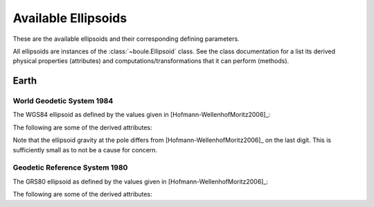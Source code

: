 .. _ellipsoids:

Available Ellipsoids
====================

These are the available ellipsoids and their corresponding defining parameters.

All ellipsoids are instances of the :class:`~boule.Ellipsoid` class. See the
class documentation for a list its derived physical properties (attributes) and
computations/transformations that it can perform (methods).

Earth
-----

World Geodetic System 1984
++++++++++++++++++++++++++

The WGS84 ellipsoid as defined by the values given in
[Hofmann-WellenhofMoritz2006]_:

.. doctest::

    >>> from boule import WGS84
    >>> print(WGS84)
    Ellipsoid(name='WGS84', ...)
    >>> # Inverse flattening
    >>> print("{:.9f}".format(1 / WGS84.flattening))
    298.257223563
    >>> # Semimajor axis
    >>> print("{:.0f}".format(WGS84.semimajor_axis))
    6378137
    >>> # Geocentric gravitational constant (GM)
    >>> print("{:.9e}".format(WGS84.geocentric_grav_const))
    3.986004418e+14
    >>> # Angular velocity
    >>> print("{:.6e}".format(WGS84.angular_velocity))
    7.292115e-05

The following are some of the derived attributes:

.. doctest::

    >>> print("{:.7f}".format(WGS84.flattening))
    0.0033528
    >>> print("{:.4f}".format(WGS84.semiminor_axis))
    6356752.3142
    >>> print("{:.13e}".format(WGS84.linear_eccentricity))
    5.2185400842339e+05
    >>> print("{:.13e}".format(WGS84.first_eccentricity))
    8.1819190842621e-02
    >>> print("{:.13e}".format(WGS84.second_eccentricity))
    8.2094437949696e-02
    >>> print("{:.4f}".format(WGS84.mean_radius))
    6371008.7714
    >>> print("{:.14f}".format(WGS84.emm))
    0.00344978650684
    >>> print("{:.10f}".format(WGS84.gravity_equator))
    9.7803253359
    >>> print("{:.10f}".format(WGS84.gravity_pole))
    9.8321849379

Note that the ellipsoid gravity at the pole differs from
[Hofmann-WellenhofMoritz2006]_ on the last digit.
This is sufficiently small as to not be a cause for concern.

Geodetic Reference System 1980
++++++++++++++++++++++++++++++

The GRS80 ellipsoid as defined by the values given in
[Hofmann-WellenhofMoritz2006]_:

.. doctest::

    >>> from boule import GRS80
    >>> print(GRS80)
    Ellipsoid(name='GRS80', ...)
    >>> # Inverse flattening
    >>> print("{:.9f}".format(1 / GRS80.flattening))
    298.257222101
    >>> # Semimajor axis
    >>> print("{:.0f}".format(GRS80.semimajor_axis))
    6378137
    >>> # Geocentric gravitational constant (GM)
    >>> print("{:.7e}".format(GRS80.geocentric_grav_const))
    3.9860050e+14
    >>> # Angular velocity
    >>> print("{:.6e}".format(GRS80.angular_velocity))
    7.292115e-05

The following are some of the derived attributes:

.. doctest::

    >>> print("{:.14f}".format(GRS80.flattening))
    0.00335281068118
    >>> print("{:.4f}".format(GRS80.semiminor_axis))
    6356752.3141
    >>> print("{:.9e}".format(GRS80.linear_eccentricity))
    5.218540097e+05
    >>> print("{:.14f}".format(GRS80.first_eccentricity ** 2))
    0.00669438002290
    >>> print("{:.14f}".format(GRS80.second_eccentricity ** 2))
    0.00673949677548
    >>> print("{:.14f}".format(GRS80.emm))
    0.00344978600308
    >>> print("{:.10f}".format(GRS80.gravity_equator))
    9.7803267715
    >>> print("{:.10f}".format(GRS80.gravity_pole))
    9.8321863685
